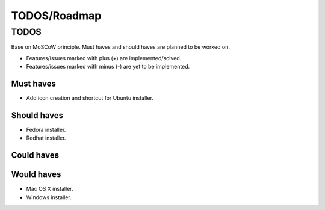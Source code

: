 =============
TODOS/Roadmap
=============

TODOS
=====
Base on MoSCoW principle. Must haves and should haves are planned to be worked on.

* Features/issues marked with plus (+) are implemented/solved.
* Features/issues marked with minus (-) are yet to be implemented.

Must haves
----------
- Add icon creation and shortcut for Ubuntu installer.

Should haves
------------
- Fedora installer.
- Redhat installer.

Could haves
-----------

Would haves
-----------
- Mac OS X installer.
- Windows installer.
